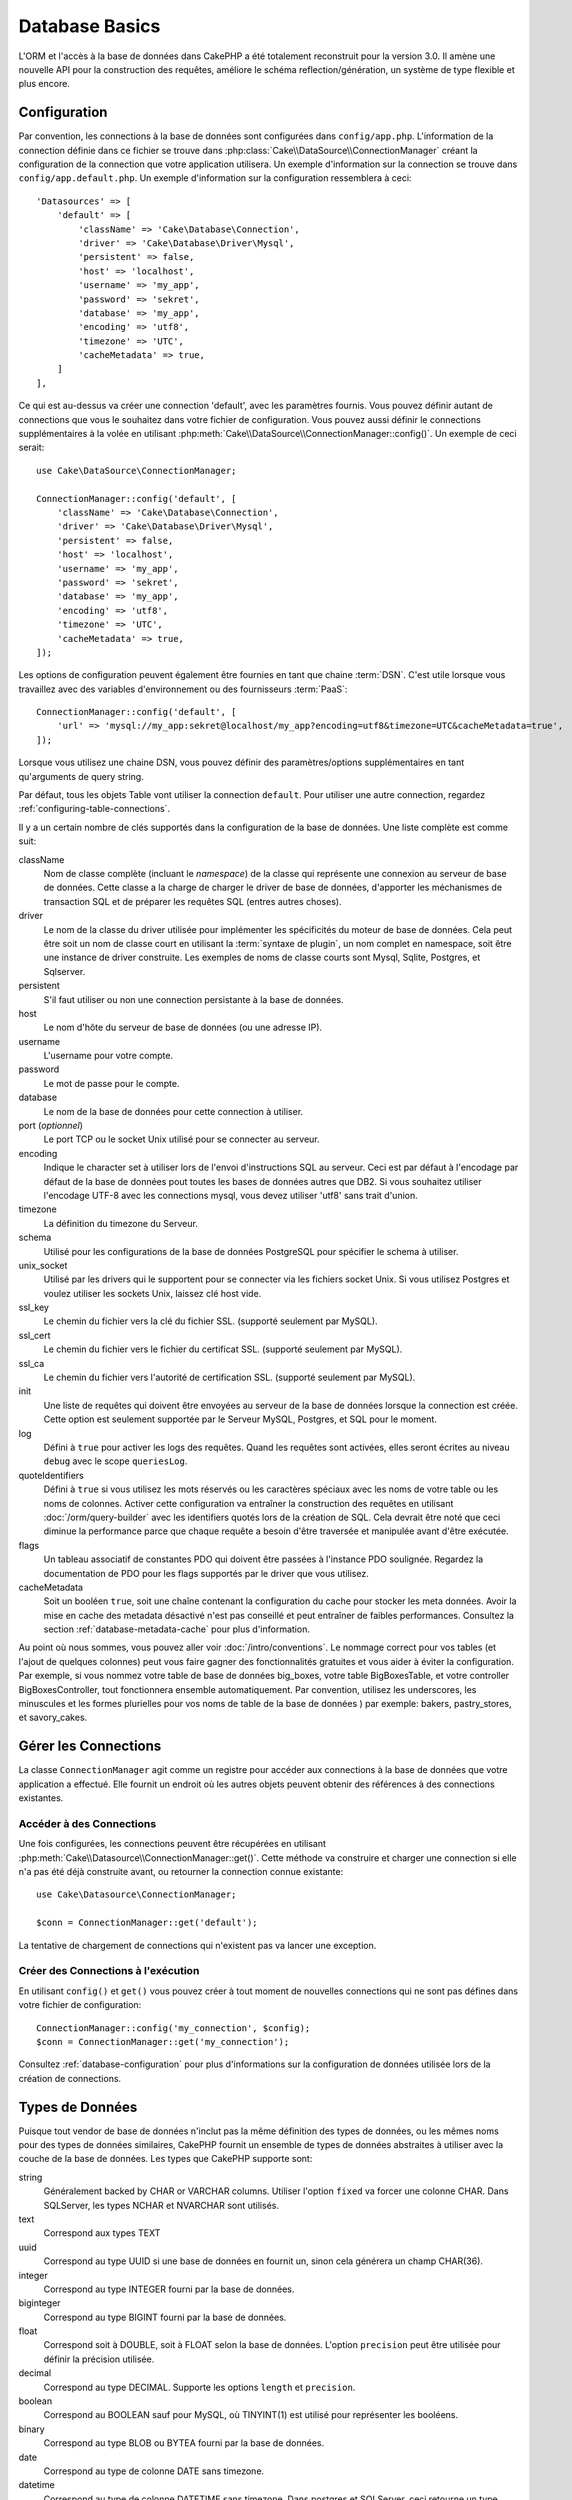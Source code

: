 Database Basics
###############

L'ORM et l'accès à la base de données dans CakePHP a été totalement reconstruit
pour la version 3.0. Il amène une nouvelle API pour la construction des
requêtes, améliore le schéma reflection/génération, un système de type flexible
et plus encore.

.. _database-configuration:

Configuration
=============

Par convention, les connections à la base de données sont configurées dans
``config/app.php``. L'information de la connection définie dans ce fichier
se trouve dans :php:class:`Cake\\DataSource\\ConnectionManager` créant la
configuration de la connection que votre application utilisera. Un exemple
d'information sur la connection se trouve dans ``config/app.default.php``.
Un exemple d'information sur la configuration ressemblera à ceci::

    'Datasources' => [
        'default' => [
            'className' => 'Cake\Database\Connection',
            'driver' => 'Cake\Database\Driver\Mysql',
            'persistent' => false,
            'host' => 'localhost',
            'username' => 'my_app',
            'password' => 'sekret',
            'database' => 'my_app',
            'encoding' => 'utf8',
            'timezone' => 'UTC',
            'cacheMetadata' => true,
        ]
    ],

Ce qui est au-dessus va créer une connection 'default', avec les paramètres
fournis. Vous pouvez définir autant de connections que vous le souhaitez dans
votre fichier de configuration. Vous pouvez aussi définir le connections
supplémentaires à la volée en utilisant
:php:meth:`Cake\\DataSource\\ConnectionManager::config()`. Un exemple de ceci
serait::

    use Cake\DataSource\ConnectionManager;

    ConnectionManager::config('default', [
        'className' => 'Cake\Database\Connection',
        'driver' => 'Cake\Database\Driver\Mysql',
        'persistent' => false,
        'host' => 'localhost',
        'username' => 'my_app',
        'password' => 'sekret',
        'database' => 'my_app',
        'encoding' => 'utf8',
        'timezone' => 'UTC',
        'cacheMetadata' => true,
    ]);

Les options de configuration peuvent également être fournies en tant que chaine
:term:`DSN`. C'est utile lorsque vous travaillez avec des variables
d'environnement ou des fournisseurs :term:`PaaS`::

    ConnectionManager::config('default', [
        'url' => 'mysql://my_app:sekret@localhost/my_app?encoding=utf8&timezone=UTC&cacheMetadata=true',
    ]);

Lorsque vous utilisez une chaine DSN, vous pouvez définir des paramètres/options
supplémentaires en tant qu'arguments de query string.

Par défaut, tous les objets Table vont utiliser la connection ``default``. Pour
utiliser une autre connection, regardez
:ref:`configuring-table-connections`.

Il y a un certain nombre de clés supportés dans la configuration de la base
de données. Une liste complète est comme suit:

className
    Nom de classe complète (incluant le *namespace*) de la classe qui représente une connexion
    au serveur de base de données.
    Cette classe a la charge de charger le driver de base de données, d'apporter les méchanismes de
    transaction SQL et de préparer les requêtes SQL (entres autres choses).
driver
    Le nom de la classe du driver utilisée pour implémenter les spécificités
    du moteur de base de données. Cela peut être soit un nom de classe court en utilisant la
    :term:`syntaxe de plugin`, un nom complet en namespace, soit être une instance
    de driver construite. Les exemples de noms de classe courts sont Mysql,
    Sqlite, Postgres, et Sqlserver.
persistent
    S'il faut utiliser ou non une connection persistante à la base de données.
host
    Le nom d'hôte du serveur de base de données (ou une adresse IP).
username
    L'username pour votre compte.
password
    Le mot de passe pour le compte.
database
    Le nom de la base de données pour cette connection à utiliser.
port (*optionnel*)
    Le port TCP ou le socket Unix utilisé pour se connecter au serveur.
encoding
    Indique le character set à utiliser lors de l'envoi d'instructions SQL au
    serveur. Ceci est par défaut à l'encodage par défaut de la base de données
    pout toutes les bases de données autres que DB2. Si vous souhaitez utiliser
    l'encodage UTF-8 avec les connections mysql, vous devez utiliser
    'utf8' sans trait d'union.
timezone
    La définition du timezone du Serveur.
schema
    Utilisé pour les configurations de la base de données PostgreSQL pour
    spécifier le schema à utiliser.
unix_socket
    Utilisé par les drivers qui le supportent pour se connecter via les fichiers
    socket Unix. Si vous utilisez Postgres et voulez utiliser les sockets Unix,
    laissez clé host vide.
ssl_key
    Le chemin du fichier vers la clé du fichier SSL. (supporté seulement par
    MySQL).
ssl_cert
    Le chemin du fichier vers le fichier du certificat SSL. (supporté seulement
    par MySQL).
ssl_ca
    Le chemin du fichier vers l'autorité de certification SSL. (supporté
    seulement par MySQL).
init
    Une liste de requêtes qui doivent être envoyées au serveur de la base de
    données lorsque la connection est créée. Cette option est seulement
    supportée par le Serveur MySQL, Postgres, et SQL pour le moment.
log
    Défini à ``true`` pour activer les logs des requêtes. Quand les requêtes
    sont activées, elles seront écrites au niveau ``debug`` avec le scope
    ``queriesLog``.
quoteIdentifiers
    Défini à ``true`` si vous utilisez les mots réservés ou les caractères
    spéciaux avec les noms de votre table ou les noms de colonnes. Activer
    cette configuration va entraîner la construction des requêtes en utilisant
    :doc:`/orm/query-builder` avec les identifiers quotés lors de la création
    de SQL. Cela devrait être noté que ceci diminue la performance parce que
    chaque requête a besoin d'être traversée et manipulée avant d'être exécutée.
flags
    Un tableau associatif de constantes PDO qui doivent être passées
    à l'instance PDO soulignée. Regardez la documentation de PDO pour les flags
    supportés par le driver que vous utilisez.
cacheMetadata
    Soit un booléen ``true``, soit une chaîne contenant la configuration du
    cache pour stocker les meta données. Avoir la mise en cache des metadata
    désactivé n'est pas conseillé et peut entraîner de faibles performances.
    Consultez la section :ref:`database-metadata-cache` pour plus d'information.

Au point où nous sommes, vous pouvez aller voir
:doc:`/intro/conventions`. Le nommage correct pour vos
tables (et l'ajout de quelques colonnes) peut vous faire gagner des
fonctionnalités gratuites et vous aider à éviter la configuration. Par
exemple, si vous nommez votre table de base de données big\_boxes, votre table
BigBoxesTable, et votre controller BigBoxesController, tout fonctionnera
ensemble automatiquement. Par convention, utilisez les underscores, les
minuscules et les formes plurielles pour vos noms de table de la base de données
) par exemple: bakers, pastry\_stores, et savory\_cakes.

.. php:namespace:: Cake\Datasource

Gérer les Connections
=====================

.. php:class:: ConnectionManager

La classe ``ConnectionManager`` agit comme un registre pour accéder aux
connections à la base de données que votre application a effectué. Elle fournit
un endroit où les autres objets peuvent obtenir des références à des connections
existantes.

Accéder à des Connections
-------------------------

.. php:staticmethod:: get($name)

Une fois configurées, les connections peuvent être récupérées en utilisant
:php:meth:`Cake\\Datasource\\ConnectionManager::get()`. Cette méthode va
construire et charger une connection si elle n'a pas été déjà construite
avant, ou retourner la connection connue existante::

    use Cake\Datasource\ConnectionManager;

    $conn = ConnectionManager::get('default');

La tentative de chargement de connections qui n'existent pas va lancer une
exception.

Créer des Connections à l'exécution
-----------------------------------

En utilisant ``config()`` et ``get()`` vous pouvez créer à tout moment de
nouvelles connections qui ne sont pas défines dans votre fichier de
configuration::

    ConnectionManager::config('my_connection', $config);
    $conn = ConnectionManager::get('my_connection');

Consultez :ref:`database-configuration` pour plus d'informations sur la
configuration de données utilisée lors de la création de connections.

.. _database-data-types:

.. php:namespace:: Cake\Database

Types de Données
================

.. php:class:: Type

Puisque tout vendor de base de données n'inclut pas la même définition des types
de données, ou les mêmes noms pour des types de données similaires, CakePHP
fournit un ensemble de types de données abstraites à utiliser avec la
couche de la base de données. Les types que CakePHP supporte sont:

string
    Généralement backed by CHAR or VARCHAR columns. Utiliser l'option ``fixed``
    va forcer une colonne CHAR. Dans SQLServer, les types NCHAR et NVARCHAR sont
    utilisés.
text
    Correspond aux types TEXT
uuid
    Correspond au type UUID si une base de données en fournit un, sinon cela
    générera un champ CHAR(36).
integer
    Correspond au type INTEGER fourni par la base de données.
biginteger
    Correspond au type BIGINT fourni par la base de données.
float
    Correspond soit à DOUBLE, soit à FLOAT selon la base de données.
    L'option ``precision`` peut être utilisée pour définir la précision utilisée.
decimal
    Correspond au type DECIMAL. Supporte les options ``length`` et  ``precision``.
boolean
    Correspond au BOOLEAN sauf pour MySQL, où TINYINT(1) est utilisé pour
    représenter les booléens.
binary
    Correspond au type BLOB ou BYTEA fourni par la base de données.
date
    Correspond au type de colonne DATE sans timezone.
datetime
    Correspond au type de colonne DATETIME sans timezone. Dans postgres et
    SQLServer, ceci retourne un type TIMESTAMP. La valeur retournée par défaut
    de ce type de colonne est :php:class:`Cake\\Utility\\Time` qui étend
    les classes intégrées ``DateTime`` et
    `Carbon <https://github.com/briannesbitt/Carbon>`_.
timestamp
    Correspond au type TIMESTAMP.
time
    Correspond au type TIME dans toutes les bases de données.

Ces types sont utilisés pour les fonctionnalités de reflection de schema que
CakePHP fournit, et les fonctionnalités de génération de schema que CakePHP
utilise lors des fixtures de test.

Chaque type peut aussi fournir des fonctions de traduction entre les
représentations PHP et SQL. Ces méthodes sont invoquées selon le type hints
fourni lorsque les requêtes sont faites. Par exemple une colonne qui est marquée
en 'datetime' va automatiquement convertir les paramètres d'input d'instances
``DateTime`` en timestamp ou chaines de dates formatées. Egalement, les
colonnes 'binary' vont accepter un fichier qui gère, et génère le fichier lors
de la lecture des données.

.. _adding-custom-database-types:

Ajouter des Types Personnalisés
-------------------------------

.. php:staticmethod:: map($name, $class)

Si vous avez besoin d'utiliser des types de vendor spécifiques qui ne sont pas
construits dans CakePHP, vous pouvez ajouter des nouveaux types supplémentaires
au système de type de CakePHP. Ces classes de type s'attendent à implémenter
les méthodes suivantes:

* toPHP
* toDatabase
* toStatement

Une façon facile de remplir l'interface basique est d'étendre
:php:class:`Cake\Database\Type`. Par exemple, si vous souhaitez ajouter un type
JSON, nous pourrions faire la classe type suivante::

    // Dans src/Database/Type/JsonType.php

    namespace App\Database\Type;

    use Cake\Database\Driver;
    use Cake\Database\Type;
    use PDO;

    class JsonType extends Type
    {

        public function toPHP($value, Driver $driver)
        {
            if ($value === null) {
                return null;
            }
            return json_decode($value, true);
        }

        public function toDatabase($value, Driver $driver)
        {
            return json_encode($value);
        }

        public function toStatement($value, Driver $driver)
        {
            if ($value === null) {
                return PDO::PARAM_NULL;
            }
            return PDO::PARAM_STR;
        }

    }

Par défaut, la méthode ``toStatement`` va traiter les valeurs en chaines qui
vont fonctionner pour notre nouveau type. Une fois que nous avons créé notre
nouveau type, nous avons besoin de l'ajouter dans la correspondance de type.
Pendant le bootstrap de notre application, nous devrions faire ce qui suit::

    use Cake\Database\Type;

    Type::map('json', 'App\Database\Type\JsonType');

Nous pouvons ensuite surcharger les données de schema reflected pour utiliser
notre nouveau type, et la couche de base de données de CakePHP va
automatiquement convertir nos données JSON lors de la création de requêtes.
Vous pouvez utiliser les types personalisés créés en faisant la correspondance
des types dans la :ref:`méhode _initializeSchema() <saving-complex-types>` de
votre Table.

Les Classes de Connection
=========================

.. php:class:: Connection

Les classes de Connection fournissent une interface simple pour intéragir avec
les connections à la base de données d'une façon pratique. Elles ont pour
objectif d'être une interface plus abstraite à la couche de driver et de fournir
des fonctionnalités pour l'exécution des requêtes, le logging des requêtes, et
de faire des opérations transactionnelles.

.. _database-queries:

L'exécution des Requêtes
------------------------

.. php:method:: query($sql)

Une fois que vous avez un objet connection, vous voudrez probablement réaliser
quelques requêtes avec. La couche d'abstraction de CakePHP fournit des
fonctionnalités au-dessus de PDO et des drivers natifs. Ces fonctionnalités
fournissent une interface similaire à PDO. Il y a quelques différentes façons
de lancer les requêtes selon le type de requête que vous souhaitez lancer et
selon le type de résultats que vous souhaitez en retour. La méthode la plus
basique est ``query()`` qui vous permet de lancer des requêtes SQL déjà
complètes::

    $stmt = $conn->query('UPDATE posts SET published = 1 WHERE id = 2');

.. php:method:: execute($sql, $params, $types)

La méthode ``query`` n'accepte pas de paramètres supplémentaires. Si vous
avez besoin de paramètres supplémentaires, vous devrez utiliser la méthode
``execute()``, ce qui permet aux placeholders d'être utilisés::

    $stmt = $conn->execute(
        'UPDATE posts SET published = ? WHERE id = ?',
        [1, 2]
    );

Sans aucun typage des informations, ``execute`` va supposer que tous les
placeholders sont des chaînes de valeur. Si vous avez besoin de lier des types
spécifiques de données, vous pouvez utiliser leur nom de type abstrait lors
de la création d'une requête::

    $stmt = $conn->execute(
        'UPDATE posts SET published_date = ? WHERE id = ?',
        [new DateTime('now'), 2],
        ['date', 'integer']
    );

.. php:method:: newQuery()

Cela vous permet d'utiliser des types de données riches dans vos applications
et de les convertir convenablement en instructions SQL. La dernière manière
la plus flexible de créer des requêtes est d'utiliser :doc:`/orm/query-builder`.
Cette approche vous permet de construire des requêtes expressive complexes sans
avoir à utiliser une plateforme SQL spécifique::

    $query = $conn->newQuery();
    $query->update('posts')
        ->set(['publised' => true])
        ->where(['id' => 2]);
    $stmt = $query->execute();

Quand vous utilisez le query builder, aucun SQL ne sera envoyé au serveur
de base de données jusqu'à ce que la méthode ``execute()`` soit appelée, ou
que la requête soit itérée. Itérer une requête va d'abord l'exécuter et ensuite
démarrer l'itération sur l'ensemble des résultats::

    $query = $conn->newQuery();
    $query->select('*')
        ->from('posts')
        ->where(['published' => true]);

    foreach ($query as $row) {
        // Faire quelque chose avec la ligne.
    }

.. note::

    Quand vous avez une instance de :php:class:`Cake\\ORM\\Query`, vous pouvez
    utiliser ``all()`` pour récupérer l'ensemble de résultats pour les requêtes
    SELECT.

Utiliser les Transactions
-------------------------

Les objets de connection vous fournissent quelques manières simples pour que
vous fassiez des transactions de base de données. La façon la plus basique de
faire des transactions est avec les méthodes ``begin``, ``commit`` et
``rollback``, qui correspondent à leurs equivalents SQL::

    $conn->begin();
    $conn->execute('UPDATE posts SET published = ? WHERE id = ?', [true, 2]);
    $conn->execute('UPDATE posts SET published = ? WHERE id = ?', [false, 4]);
    $conn->commit();

.. php:method:: transactional(callable $callback)

En plus de cette interface, les instances de connection fournissent aussi la
méthode ``transactional`` ce qui simplifie la gestion des appels
begin/commit/rollback::

    $conn->transactional(function ($conn) {
        $conn->execute('UPDATE posts SET published = ? WHERE id = ?', [true, 2]);
        $conn->execute('UPDATE posts SET published = ? WHERE id = ?', [false, 4]);
    });

En plus des requêtes basiques, vous pouvez exécuter des requêtes plus complexes
en utilisant soit :doc:`/orm/query-builder`, soit :doc:`/orm/table-objects`. La
méthode transactionelle fera ce qui suit:

- Appel de ``begin``.
- Appelle la fermeture fournie.
- Si la fermeture lance une exception, un rollback sera délivré. L'exception
  originelle sera relancée.
- Si la fermeture retourne ``false``, un rollback sera délivré.
- Si la fermeture s'exécute avec succès, la transaction sera réalisée.

Interagir avec les Requêtes
===========================

Lors de l'utilisation de bas niveau de l'API, vous rencontrerez souvent des
objets statement (requête). Ces objets vous permettent de manipuler les
requêtes préparées sous-jacentes du driver. Après avoir créé et exécuté un objet
query, ou en utilisant ``execute()``, vous devriez avoir une instance
``StatementDecorator``. Elle enveloppe l'objet statement (instruction) basique
sous-jacent et fournit quelques fonctionnalités supplémentaires.

Préparer une Requête
--------------------

Vous pouvez créer un objet statement (requête) en utilisant ``execute()``, ou
``prepare()``. La méthode ``execute()`` retourne une requête avec les valeurs
fournies en les liant à lui. Alors que ``prepare()`` retourne une requête
incomplète::

    // Les requêtes à partir de execute auront des valeurs leur étant déjà liées.
    $stmt = $conn->execute(
        'SELECT * FROM articles WHERE published = ?',
        [true]
    );

    // Les Requêtes à partir de prepare seront des paramètres pour les placeholders.
    // Vous avez besoin de lier les paramètres avant d'essayer de l'exécuter.
    $stmt = $conn->prepare('SELECT * FROM articles WHERE published = ?');

Une fois que vous avez préparé une requête, vous pouvez lier les données
supplémentaires et l'exécuter.

Lier les Valeurs
----------------

Une fois que vous avez créé une requête préparée, vous voudrez peut-être
lier des données supplémentaires. Vous pouvez lier plusieurs valeurs en une
fois en utilisant la méthode ``bind``, ou lier les éléments individuels
en utilisant ``bindValue``::

    $stmt = $conn->prepare(
        'SELECT * FROM articles WHERE published = ? AND created > ?'
    );

    // Lier plusieurs valeurs
    $stmt->bind(
        [true, new DateTime('2013-01-01')],
        ['boolean', 'date']
    );

    // Lier une valeur unique
    $stmt->bindValue(0, true, 'boolean');
    $stmt->bindValue(1, new DateTime('2013-01-01'), 'date');

Lors de la création de requêtes, vous pouvez aussi utiliser les clés nommées
de tableau plutôt que des clés de position::

    $stmt = $conn->prepare(
        'SELECT * FROM articles WHERE published = :published AND created > :created'
    );

    // Lier plusieurs valeurs
    $stmt->bind(
        ['published' => true, 'created' => new DateTime('2013-01-01')],
        ['published' => 'boolean', 'created' => 'date']
    );

    // Lier une valeur unique
    $stmt->bindValue('published', true, 'boolean');
    $stmt->bindValue('created', new DateTime('2013-01-01'), 'date');

.. warning::

    Vous ne pouvez pas mixer les clés de position et les clés nommées de tableau
    dans la même requête.

Executer & Récupérer les Colonnes
---------------------------------

Après la préparation d'une requête et après avoir lié les données à celle-ci,
vous pouvez l'exécuter et récupérer les lignes. Les requêtes devront être
exécutées en utilisant la méthode ``execute()``. Une fois exécutée, les
résultats peuvent être récupérés en utilisant ``fetch()``, ``fetchAll()`` ou
en faisant une itération de la requête::

    $stmt->execute();

    // Lire une ligne.
    $row = $stmt->fetch('assoc');

    // Lire toutes les lignes.
    $rows = $stmt->fetchAll('assoc');

    // Lire les lignes en faisant une itération.
    foreach ($stmt as $row) {
        // Faire quelque chose
    }

.. note::

    Lire les lignes avec une itération va récupérer les lignes dans les 'deux'
    modes. Cela signifie que vous aurez à la fois les résultats indexés
    numériquement et de manière associative.

Récupérer les Compteurs de Ligne
--------------------------------

Après avoir exécuté une requête, vous pouvez récupérer le nombre de lignes
affectées::

    $rowCount = count($stmt);
    $rowCount = $stmt->rowCount();


Vérifier les Codes d'Erreur
---------------------------

Si votre requête n'est pas réussie, vous pouvez obtenir des informations liées
à l'erreur en utilisant les méthodes ``errorCode()`` et ``errorInfo()``. Ces
méthodes fonctionnent de la même façon que celles fournies par PDO::

    $code = $stmt->errorCode();
    $info = $stmt->errorInfo();

.. todo::
    Si possible documenter CallbackStatement et BufferedStatement


.. _database-query-logging:

Faire des Logs de Requête
=========================

Le logs de Requête peuvent être activés lors de la configuration de votre
connection en définissant l'option ``log`` à ``true``. Vous pouvez changer le
log de requête à la volée, en utilisant ``logQueries``::

    // Active les logs des requêtes.
    $conn->logQueries(true);

    // Stoppe les logs des requêtes
    $conn->logQueries(false);

Quand les logs des requêtes sont activés, les requêtes sont enregistrées dans
:php:class:`Cake\\Log\\Log` en utilisant le niveau de 'debug', et le scope
de 'queriesLog'. Vous aurez besoin d'avoir un logger configuré pour capter
ces niveau & scope. Faire des logs vers ``stderr`` peut être utile lorsque vous
travaillez sur les tests unitaires, et les logs de fichiers/syslog peuvent être
utiles lorsque vous travaillez avec des requêtes web::

    use Cake\Log\Log;

    // Logs de la Console
    Log::config('queries', [
        'className' => 'Console',
        'stream' => 'php://stderr',
        'scopes' => ['queriesLog']
    ]);

    // Logs des Fichiers
    Log::config('queries', [
        'className' => 'File',
        'file' => 'queries.log',
        'scopes' => ['queriesLog']
    ]);

.. note::

    Les logs des requêtes sont seulement à utiliser pour le
    debuggage/development. Vous ne devriez jamais laisser les logs de requêtes
    activées en production puisque cela va avoir un impact négatif sur les
    performances de votre application.

.. _identifier-quoting:

Identifier Quoting
==================

Par défaut CakePHP **ne** quote pas les identifiers dans les requêtes SQL
générées. La raison pour ceci est que identifier quoting a quelques
inconvénients:

* Par dessus tout la Performance - Quoting identifiers est bien plus lent et
  complexe que de ne pas le faire.
* Pas nécessaire dans la plupart des cas - Dans des bases de données non-legacy
  qui suivent les conventions de CakePHP, il n'y a pas de raison de quoter les
  identifiers.

Si vous n'utilisez pas un schema legacy qui nécessite l'identifier quoting, vous
pouvez l'activer en utilisant le paramètre ``quoteIdentifiers`` dans votre
:ref:`database-configuration`. Vous pouvez aussi activer cette fonctionnalité
à la volée::

    $conn->driver()->autoQuoting(true);

Quand elle est activée, l'identifier quoting va entrainer des requêtes
supplémentaires traversal qui convertissent tous les identifiers en objets
``IdentifierExpression``.

.. note::

    Les portions de code SQL contenues dans les objets QueryExpression ne seront
    pas modifiées.

.. _database-metadata-cache:

La Mise en Cache de Metadata
============================

L'ORM de CakePHP utilise la reflection de base de données pour déterminer
le schema, les indices et les clés étrangères de votre application. Comme
cette metadata change peu fréquemment et peut être lourde à accéder, elle est
habituellement mise en cache. Par défaut, les metadata sont stockées dans la
configuration du cache ``_cake_model_``. Vous pouvez définir une configuration
de cache personnalisée en utilisant l'option ``cacheMetatdata`` dans la
configuration de la source de données::

    'Datasources' => [
        'default' => [
            // Autres clés ici.

            // Utilise la config de cache 'orm_metadata' pour les metadata.
            'cacheMetadata' => 'orm_metadata',
        ]
    ],

Vous pouvez aussi configurer les metadata mises en cache à l'exécution avec la
méthode ``cacheMetadata()``::

    // Désactive le cache
    $connection->cacheMetadata(false);

    // Active le cache
    $connection->cacheMetadata(true);

    // Utilise une config de cache personnalisée
    $connection->cacheMetadata('orm_metadata');

CakePHP intègre aussi un outil CLI pour gérer les mises en cache de metadata.
Consultez le chapitre :doc:`/console-and-shells/orm-cache` pour plus
d'information.
